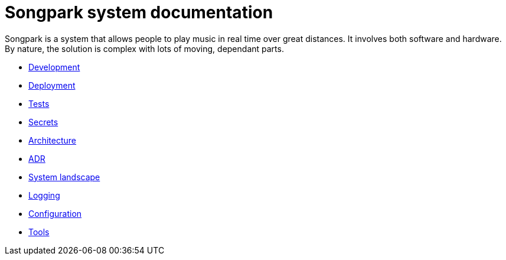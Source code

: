 = Songpark system documentation

Songpark is a system that allows people to play music in real time over great distances. It involves both software and hardware. By nature, the solution is complex with lots of moving, dependant parts.

- xref:development.adoc[Development]
- xref:deployment.adoc[Deployment]
- xref:tests.adoc[Tests]
- xref:secrets.adoc[Secrets]
- xref:architecture.adoc[Architecture]
- xref:adr.adoc[ADR]
- xref:system-landscape.adoc[System landscape]
- xref:logging.adoc[Logging]
- xref:configuration.adoc[Configuration]
- xref:tools.adoc[Tools]
